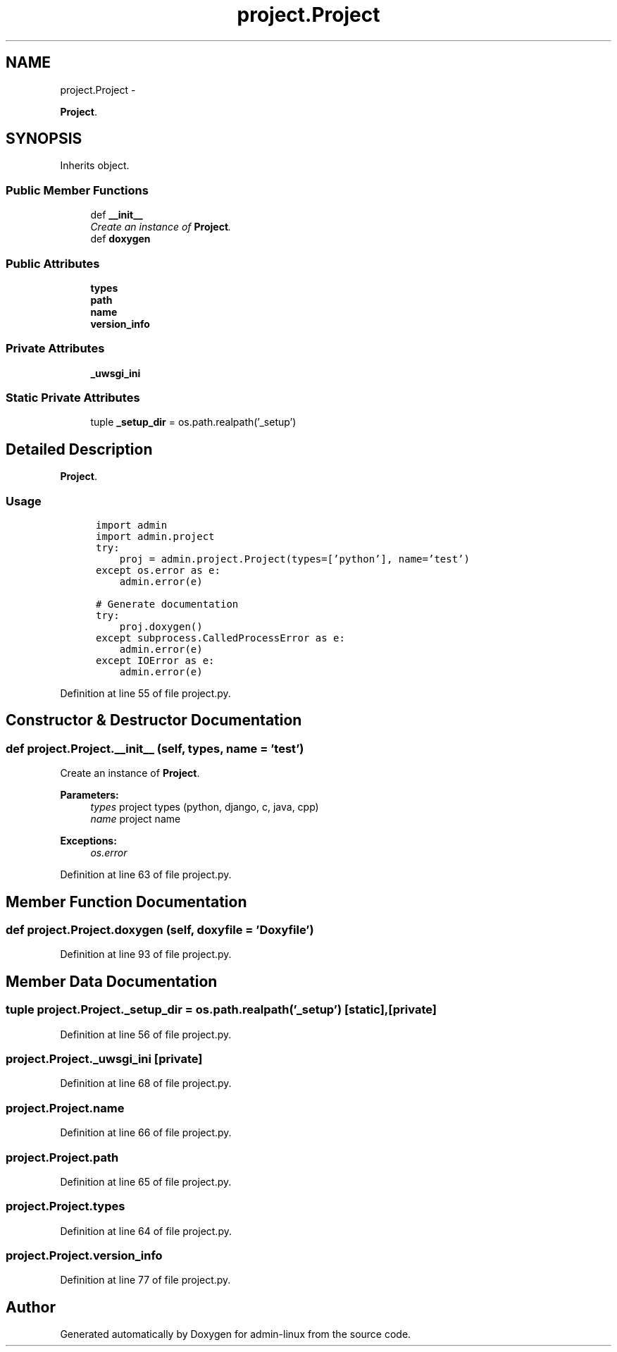 .TH "project.Project" 3 "Wed Sep 17 2014" "Version 0.0.0" "admin-linux" \" -*- nroff -*-
.ad l
.nh
.SH NAME
project.Project \- 
.PP
\fBProject\fP\&.  

.SH SYNOPSIS
.br
.PP
.PP
Inherits object\&.
.SS "Public Member Functions"

.in +1c
.ti -1c
.RI "def \fB__init__\fP"
.br
.RI "\fICreate an instance of \fBProject\fP\&. \fP"
.ti -1c
.RI "def \fBdoxygen\fP"
.br
.in -1c
.SS "Public Attributes"

.in +1c
.ti -1c
.RI "\fBtypes\fP"
.br
.ti -1c
.RI "\fBpath\fP"
.br
.ti -1c
.RI "\fBname\fP"
.br
.ti -1c
.RI "\fBversion_info\fP"
.br
.in -1c
.SS "Private Attributes"

.in +1c
.ti -1c
.RI "\fB_uwsgi_ini\fP"
.br
.in -1c
.SS "Static Private Attributes"

.in +1c
.ti -1c
.RI "tuple \fB_setup_dir\fP = os\&.path\&.realpath('_setup')"
.br
.in -1c
.SH "Detailed Description"
.PP 
\fBProject\fP\&. 


.SS "Usage"
.PP
.PP
.nf
\fC
      import admin
      import admin\&.project\fP
.fi
.PP
.PP
.PP
.nf
\fC      try:
          proj = admin\&.project\&.Project(types=['python'], name='test')
      except os\&.error as e:
          admin\&.error(e)\fP
.fi
.PP
.PP
.PP
.nf
\fC      # Generate documentation
      try:
          proj\&.doxygen()
      except subprocess\&.CalledProcessError as e:
          admin\&.error(e)
      except IOError as e:
          admin\&.error(e)
  \fP
.fi
.PP
 
.PP
Definition at line 55 of file project\&.py\&.
.SH "Constructor & Destructor Documentation"
.PP 
.SS "def project\&.Project\&.__init__ (self, types, name = \fC'test'\fP)"

.PP
Create an instance of \fBProject\fP\&. 
.PP
\fBParameters:\fP
.RS 4
\fItypes\fP project types (python, django, c, java, cpp) 
.br
\fIname\fP project name 
.RE
.PP
\fBExceptions:\fP
.RS 4
\fIos\&.error\fP 
.RE
.PP

.PP
Definition at line 63 of file project\&.py\&.
.SH "Member Function Documentation"
.PP 
.SS "def project\&.Project\&.doxygen (self, doxyfile = \fC'Doxyfile'\fP)"

.PP
Definition at line 93 of file project\&.py\&.
.SH "Member Data Documentation"
.PP 
.SS "tuple project\&.Project\&._setup_dir = os\&.path\&.realpath('_setup')\fC [static]\fP, \fC [private]\fP"

.PP
Definition at line 56 of file project\&.py\&.
.SS "project\&.Project\&._uwsgi_ini\fC [private]\fP"

.PP
Definition at line 68 of file project\&.py\&.
.SS "project\&.Project\&.name"

.PP
Definition at line 66 of file project\&.py\&.
.SS "project\&.Project\&.path"

.PP
Definition at line 65 of file project\&.py\&.
.SS "project\&.Project\&.types"

.PP
Definition at line 64 of file project\&.py\&.
.SS "project\&.Project\&.version_info"

.PP
Definition at line 77 of file project\&.py\&.

.SH "Author"
.PP 
Generated automatically by Doxygen for admin-linux from the source code\&.
